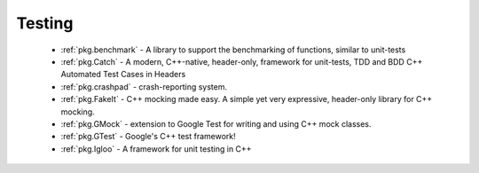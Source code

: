 .. spelling::

  benchmarking

Testing
-------

 - :ref:`pkg.benchmark` - A library to support the benchmarking of functions, similar to unit-tests
 - :ref:`pkg.Catch` - A modern, C++-native, header-only, framework for unit-tests, TDD and BDD C++ Automated Test Cases in Headers
 - :ref:`pkg.crashpad` - crash-reporting system.
 - :ref:`pkg.FakeIt` - C++ mocking made easy. A simple yet very expressive, header-only library for C++ mocking.
 - :ref:`pkg.GMock` - extension to Google Test for writing and using C++ mock classes.
 - :ref:`pkg.GTest` - Google's C++ test framework!
 - :ref:`pkg.Igloo` - A framework for unit testing in C++
